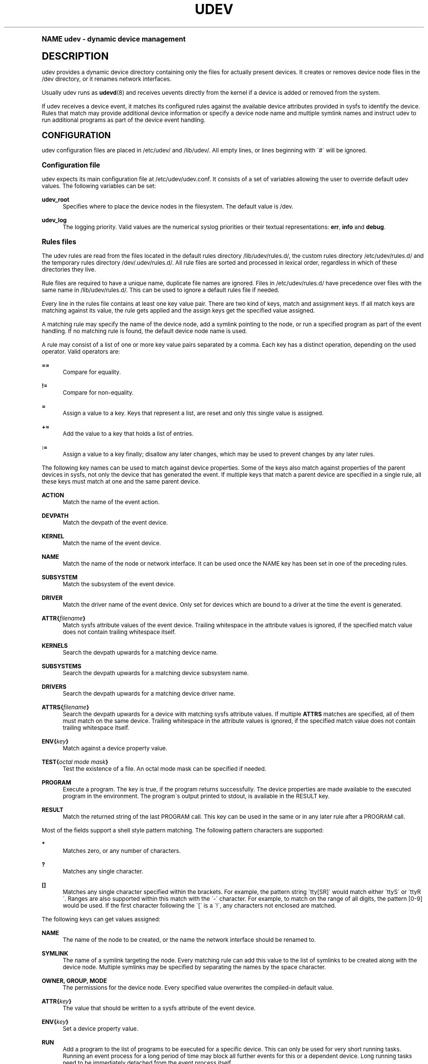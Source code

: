 .\"     Title: udev
.\"    Author: [see the "AUTHOR" section]
.\" Generator: DocBook XSL Stylesheets v1.74.0 <http://docbook.sf.net/>
.\"      Date: August 2005
.\"    Manual: udev
.\"    Source: udev
.\"  Language: English
.\"
.TH "UDEV" "7" "August 2005" "udev" "udev"
.\" -----------------------------------------------------------------
.\" * (re)Define some macros
.\" -----------------------------------------------------------------
.\" ~~~~~~~~~~~~~~~~~~~~~~~~~~~~~~~~~~~~~~~~~~~~~~~~~~~~~~~~~~~~~~~~~
.\" toupper - uppercase a string (locale-aware)
.\" ~~~~~~~~~~~~~~~~~~~~~~~~~~~~~~~~~~~~~~~~~~~~~~~~~~~~~~~~~~~~~~~~~
.de toupper
.tr aAbBcCdDeEfFgGhHiIjJkKlLmMnNoOpPqQrRsStTuUvVwWxXyYzZ
\\$*
.tr aabbccddeeffgghhiijjkkllmmnnooppqqrrssttuuvvwwxxyyzz
..
.\" ~~~~~~~~~~~~~~~~~~~~~~~~~~~~~~~~~~~~~~~~~~~~~~~~~~~~~~~~~~~~~~~~~
.\" SH-xref - format a cross-reference to an SH section
.\" ~~~~~~~~~~~~~~~~~~~~~~~~~~~~~~~~~~~~~~~~~~~~~~~~~~~~~~~~~~~~~~~~~
.de SH-xref
.ie n \{\
.\}
.toupper \\$*
.el \{\
\\$*
.\}
..
.\" ~~~~~~~~~~~~~~~~~~~~~~~~~~~~~~~~~~~~~~~~~~~~~~~~~~~~~~~~~~~~~~~~~
.\" SH - level-one heading that works better for non-TTY output
.\" ~~~~~~~~~~~~~~~~~~~~~~~~~~~~~~~~~~~~~~~~~~~~~~~~~~~~~~~~~~~~~~~~~
.de1 SH
.\" put an extra blank line of space above the head in non-TTY output
.if t \{\
.sp 1
.\}
.sp \\n[PD]u
.nr an-level 1
.set-an-margin
.nr an-prevailing-indent \\n[IN]
.fi
.in \\n[an-margin]u
.ti 0
.HTML-TAG ".NH \\n[an-level]"
.it 1 an-trap
.nr an-no-space-flag 1
.nr an-break-flag 1
\." make the size of the head bigger
.ps +3
.ft B
.ne (2v + 1u)
.ie n \{\
.\" if n (TTY output), use uppercase
.toupper \\$*
.\}
.el \{\
.nr an-break-flag 0
.\" if not n (not TTY), use normal case (not uppercase)
\\$1
.in \\n[an-margin]u
.ti 0
.\" if not n (not TTY), put a border/line under subheading
.sp -.6
\l'\n(.lu'
.\}
..
.\" ~~~~~~~~~~~~~~~~~~~~~~~~~~~~~~~~~~~~~~~~~~~~~~~~~~~~~~~~~~~~~~~~~
.\" SS - level-two heading that works better for non-TTY output
.\" ~~~~~~~~~~~~~~~~~~~~~~~~~~~~~~~~~~~~~~~~~~~~~~~~~~~~~~~~~~~~~~~~~
.de1 SS
.sp \\n[PD]u
.nr an-level 1
.set-an-margin
.nr an-prevailing-indent \\n[IN]
.fi
.in \\n[IN]u
.ti \\n[SN]u
.it 1 an-trap
.nr an-no-space-flag 1
.nr an-break-flag 1
.ps \\n[PS-SS]u
\." make the size of the head bigger
.ps +2
.ft B
.ne (2v + 1u)
.if \\n[.$] \&\\$*
..
.\" ~~~~~~~~~~~~~~~~~~~~~~~~~~~~~~~~~~~~~~~~~~~~~~~~~~~~~~~~~~~~~~~~~
.\" BB/BE - put background/screen (filled box) around block of text
.\" ~~~~~~~~~~~~~~~~~~~~~~~~~~~~~~~~~~~~~~~~~~~~~~~~~~~~~~~~~~~~~~~~~
.de BB
.if t \{\
.sp -.5
.br
.in +2n
.ll -2n
.gcolor red
.di BX
.\}
..
.de EB
.if t \{\
.if "\\$2"adjust-for-leading-newline" \{\
.sp -1
.\}
.br
.di
.in
.ll
.gcolor
.nr BW \\n(.lu-\\n(.i
.nr BH \\n(dn+.5v
.ne \\n(BHu+.5v
.ie "\\$2"adjust-for-leading-newline" \{\
\M[\\$1]\h'1n'\v'+.5v'\D'P \\n(BWu 0 0 \\n(BHu -\\n(BWu 0 0 -\\n(BHu'\M[]
.\}
.el \{\
\M[\\$1]\h'1n'\v'-.5v'\D'P \\n(BWu 0 0 \\n(BHu -\\n(BWu 0 0 -\\n(BHu'\M[]
.\}
.in 0
.sp -.5v
.nf
.BX
.in
.sp .5v
.fi
.\}
..
.\" ~~~~~~~~~~~~~~~~~~~~~~~~~~~~~~~~~~~~~~~~~~~~~~~~~~~~~~~~~~~~~~~~~
.\" BM/EM - put colored marker in margin next to block of text
.\" ~~~~~~~~~~~~~~~~~~~~~~~~~~~~~~~~~~~~~~~~~~~~~~~~~~~~~~~~~~~~~~~~~
.de BM
.if t \{\
.br
.ll -2n
.gcolor red
.di BX
.\}
..
.de EM
.if t \{\
.br
.di
.ll
.gcolor
.nr BH \\n(dn
.ne \\n(BHu
\M[\\$1]\D'P -.75n 0 0 \\n(BHu -(\\n[.i]u - \\n(INu - .75n) 0 0 -\\n(BHu'\M[]
.in 0
.nf
.BX
.in
.fi
.\}
..
.\" -----------------------------------------------------------------
.\" * set default formatting
.\" -----------------------------------------------------------------
.\" disable hyphenation
.nh
.\" disable justification (adjust text to left margin only)
.ad l
.\" -----------------------------------------------------------------
.\" * MAIN CONTENT STARTS HERE *
.\" -----------------------------------------------------------------
.SH "Name"
udev \- dynamic device management
.SH "DESCRIPTION"
.PP
udev provides a dynamic device directory containing only the files for actually present devices\&. It creates or removes device node files in the
\FC/dev\F[]
directory, or it renames network interfaces\&.
.PP
Usually udev runs as
\fBudevd\fR(8)
and receives uevents directly from the kernel if a device is added or removed from the system\&.
.PP
If udev receives a device event, it matches its configured rules against the available device attributes provided in sysfs to identify the device\&. Rules that match may provide additional device information or specify a device node name and multiple symlink names and instruct udev to run additional programs as part of the device event handling\&.
.SH "CONFIGURATION"
.PP
udev configuration files are placed in
\FC/etc/udev/\F[]
and
\FC/lib/udev/\F[]\&. All empty lines, or lines beginning with \'#\' will be ignored\&.
.SS "Configuration file"
.PP
udev expects its main configuration file at
\FC/etc/udev/udev\&.conf\F[]\&. It consists of a set of variables allowing the user to override default udev values\&. The following variables can be set:
.PP
\fBudev_root\fR
.RS 4
Specifies where to place the device nodes in the filesystem\&. The default value is
\FC/dev\F[]\&.
.RE
.PP
\fBudev_log\fR
.RS 4
The logging priority\&. Valid values are the numerical syslog priorities or their textual representations:
\fBerr\fR,
\fBinfo\fR
and
\fBdebug\fR\&.
.RE
.SS "Rules files"
.PP
The udev rules are read from the files located in the default rules directory
\FC/lib/udev/rules\&.d/\F[], the custom rules directory
\FC/etc/udev/rules\&.d/\F[]
and the temporary rules directory
\FC/dev/\&.udev/rules\&.d/\F[]\&. All rule files are sorted and processed in lexical order, regardless in which of these directories they live\&.
.PP
Rule files are required to have a unique name, duplicate file names are ignored\&. Files in
\FC/etc/udev/rules\&.d/\F[]
have precedence over files with the same name in
\FC/lib/udev/rules\&.d/\F[]\&. This can be used to ignore a default rules file if needed\&.
.PP
Every line in the rules file contains at least one key value pair\&. There are two kind of keys, match and assignment keys\&. If all match keys are matching against its value, the rule gets applied and the assign keys get the specified value assigned\&.
.PP
A matching rule may specify the name of the device node, add a symlink pointing to the node, or run a specified program as part of the event handling\&. If no matching rule is found, the default device node name is used\&.
.PP
A rule may consist of a list of one or more key value pairs separated by a comma\&. Each key has a distinct operation, depending on the used operator\&. Valid operators are:
.PP
\fB==\fR
.RS 4
Compare for equality\&.
.RE
.PP
\fB!=\fR
.RS 4
Compare for non\-equality\&.
.RE
.PP
\fB=\fR
.RS 4
Assign a value to a key\&. Keys that represent a list, are reset and only this single value is assigned\&.
.RE
.PP
\fB+=\fR
.RS 4
Add the value to a key that holds a list of entries\&.
.RE
.PP
\fB:=\fR
.RS 4
Assign a value to a key finally; disallow any later changes, which may be used to prevent changes by any later rules\&.
.RE
.PP
The following key names can be used to match against device properties\&. Some of the keys also match against properties of the parent devices in sysfs, not only the device that has generated the event\&. If multiple keys that match a parent device are specified in a single rule, all these keys must match at one and the same parent device\&.
.PP
\fBACTION\fR
.RS 4
Match the name of the event action\&.
.RE
.PP
\fBDEVPATH\fR
.RS 4
Match the devpath of the event device\&.
.RE
.PP
\fBKERNEL\fR
.RS 4
Match the name of the event device\&.
.RE
.PP
\fBNAME\fR
.RS 4
Match the name of the node or network interface\&. It can be used once the NAME key has been set in one of the preceding rules\&.
.RE
.PP
\fBSUBSYSTEM\fR
.RS 4
Match the subsystem of the event device\&.
.RE
.PP
\fBDRIVER\fR
.RS 4
Match the driver name of the event device\&. Only set for devices which are bound to a driver at the time the event is generated\&.
.RE
.PP
\fBATTR{\fR\fB\fIfilename\fR\fR\fB}\fR
.RS 4
Match sysfs attribute values of the event device\&. Trailing whitespace in the attribute values is ignored, if the specified match value does not contain trailing whitespace itself\&.
.RE
.PP
\fBKERNELS\fR
.RS 4
Search the devpath upwards for a matching device name\&.
.RE
.PP
\fBSUBSYSTEMS\fR
.RS 4
Search the devpath upwards for a matching device subsystem name\&.
.RE
.PP
\fBDRIVERS\fR
.RS 4
Search the devpath upwards for a matching device driver name\&.
.RE
.PP
\fBATTRS{\fR\fB\fIfilename\fR\fR\fB}\fR
.RS 4
Search the devpath upwards for a device with matching sysfs attribute values\&. If multiple
\fBATTRS\fR
matches are specified, all of them must match on the same device\&. Trailing whitespace in the attribute values is ignored, if the specified match value does not contain trailing whitespace itself\&.
.RE
.PP
\fBENV{\fR\fB\fIkey\fR\fR\fB}\fR
.RS 4
Match against a device property value\&.
.RE
.PP
\fBTEST{\fR\fB\fIoctal mode mask\fR\fR\fB}\fR
.RS 4
Test the existence of a file\&. An octal mode mask can be specified if needed\&.
.RE
.PP
\fBPROGRAM\fR
.RS 4
Execute a program\&. The key is true, if the program returns successfully\&. The device properties are made available to the executed program in the environment\&. The program\'s output printed to stdout, is available in the RESULT key\&.
.RE
.PP
\fBRESULT\fR
.RS 4
Match the returned string of the last PROGRAM call\&. This key can be used in the same or in any later rule after a PROGRAM call\&.
.RE
.PP
Most of the fields support a shell style pattern matching\&. The following pattern characters are supported:
.PP
\fB*\fR
.RS 4
Matches zero, or any number of characters\&.
.RE
.PP
\fB?\fR
.RS 4
Matches any single character\&.
.RE
.PP
\fB[]\fR
.RS 4
Matches any single character specified within the brackets\&. For example, the pattern string \'tty[SR]\' would match either \'ttyS\' or \'ttyR\'\&. Ranges are also supported within this match with the \'\-\' character\&. For example, to match on the range of all digits, the pattern [0\-9] would be used\&. If the first character following the \'[\' is a \'!\', any characters not enclosed are matched\&.
.RE
.PP
The following keys can get values assigned:
.PP
\fBNAME\fR
.RS 4
The name of the node to be created, or the name the network interface should be renamed to\&.
.RE
.PP
\fBSYMLINK\fR
.RS 4
The name of a symlink targeting the node\&. Every matching rule can add this value to the list of symlinks to be created along with the device node\&. Multiple symlinks may be specified by separating the names by the space character\&.
.RE
.PP
\fBOWNER, GROUP, MODE\fR
.RS 4
The permissions for the device node\&. Every specified value overwrites the compiled\-in default value\&.
.RE
.PP
\fBATTR{\fR\fB\fIkey\fR\fR\fB}\fR
.RS 4
The value that should be written to a sysfs attribute of the event device\&.
.RE
.PP
\fBENV{\fR\fB\fIkey\fR\fR\fB}\fR
.RS 4
Set a device property value\&.
.RE
.PP
\fBRUN\fR
.RS 4
Add a program to the list of programs to be executed for a specific device\&. This can only be used for very short running tasks\&. Running an event process for a long period of time may block all further events for this or a dependent device\&. Long running tasks need to be immediately detached from the event process itself\&.
.sp
If the specifiefd string starts with
\fBsocket:\fR\fB\fIpath\fR\fR, all current event values will be passed to the specified socket, as a message in the same format the kernel sends an uevent\&. If the first character of the specified path is an @ character, an abstract namespace socket is used, instead of an existing socket file\&.
.RE
.PP
\fBLABEL\fR
.RS 4
Named label where a GOTO can jump to\&.
.RE
.PP
\fBGOTO\fR
.RS 4
Jumps to the next LABEL with a matching name
.RE
.PP
\fBIMPORT{\fR\fB\fItype\fR\fR\fB}\fR
.RS 4
Import a set of variables as device properties, depending on
\fItype\fR:
.PP
\fBprogram\fR
.RS 4
Execute an external program specified as the assigned value and import its output, which must be in environment key format\&.
.RE
.PP
\fBfile\fR
.RS 4
Import a text file specified as the assigned value, which must be in environment key format\&.
.RE
.PP
\fBparent\fR
.RS 4
Import the stored keys from the parent device by reading the database entry of the parent device\&. The value assigned to
\fBIMPORT{parent}\fR
is used as a filter of key names to import (with the same shell\-style pattern matching used for comparisons)\&.
.RE
.sp
If no option is given, udev will choose between
\fBprogram\fR
and
\fBfile\fR
based on the executable bit of the file permissions\&.
.RE
.PP
\fBWAIT_FOR\fR
.RS 4
Wait for a file to become available\&.
.RE
.PP
\fBOPTIONS\fR
.RS 4
Rule and device options:
.PP
\fBlast_rule\fR
.RS 4
Stops further rules application\&. No later rules will have any effect\&.
.RE
.PP
\fBignore_device\fR
.RS 4
Ignore this event completely\&.
.RE
.PP
\fBignore_remove\fR
.RS 4
Do not remove the device node when the device goes away\&. This may be useful as a workaround for broken device drivers\&.
.RE
.PP
\fBlink_priority=\fR\fB\fIvalue\fR\fR
.RS 4
Specify the priority of the created symlinks\&. Devices with higher priorities overwrite existing symlinks of other devices\&. The default is 0\&.
.RE
.PP
\fBall_partitions\fR
.RS 4
Create the device nodes for all available partitions of a block device\&. This may be useful for removable media devices where media changes are not detected\&.
.RE
.PP
\fBevent_timeout=\fR
.RS 4
Number of seconds an event will wait for operations to finish, before it will terminate itself\&.
.RE
.PP
\fBstring_escape=\fR\fB\fInone|replace\fR\fR
.RS 4
Usually control and other possibly unsafe characters are replaced in strings used for device naming\&. The mode of replacement can be specified with this option\&.
.RE
.RE
.PP
The
\fBNAME\fR,
\fBSYMLINK\fR,
\fBPROGRAM\fR,
\fBOWNER\fR,
\fBGROUP\fR,
\fBMODE\fR
and
\fBRUN\fR
fields support simple printf\-like string substitutions\&. The
\fBRUN\fR
format chars gets applied after all rules have been processed, right before the program is executed\&. It allows the use of device properties set by earlier matching rules\&. For all other fields, substitutions are applied while the individual rule is being processed\&. The available substitutions are:
.PP
\fB$kernel\fR, \fB%k\fR
.RS 4
The kernel name for this device\&.
.RE
.PP
\fB$number\fR, \fB%n\fR
.RS 4
The kernel number for this device\&. For example, \'sda3\' has kernel number of \'3\'
.RE
.PP
\fB$devpath\fR, \fB%p\fR
.RS 4
The devpath of the device\&.
.RE
.PP
\fB$id\fR, \fB%b\fR
.RS 4
The name of the device matched while searching the devpath upwards for
\fBSUBSYSTEMS\fR,
\fBKERNELS\fR,
\fBDRIVERS\fR
and
\fBATTRS\fR\&.
.RE
.PP
\fB$driver\fR
.RS 4
The driver name of the device matched while searching the devpath upwards for
\fBSUBSYSTEMS\fR,
\fBKERNELS\fR,
\fBDRIVERS\fR
and
\fBATTRS\fR\&.
.RE
.PP
\fB$attr{\fR\fB\fIfile\fR\fR\fB}\fR, \fB%s{\fR\fB\fIfile\fR\fR\fB}\fR
.RS 4
The value of a sysfs attribute found at the device, where all keys of the rule have matched\&. If the matching device does not have such an attribute, follow the chain of parent devices and use the value of the first attribute that matches\&. If the attribute is a symlink, the last element of the symlink target is returned as the value\&.
.RE
.PP
\fB$env{\fR\fB\fIkey\fR\fR\fB}\fR, \fB%E{\fR\fB\fIkey\fR\fR\fB}\fR
.RS 4
A device property value\&.
.RE
.PP
\fB$major\fR, \fB%M\fR
.RS 4
The kernel major number for the device\&.
.RE
.PP
\fB$minor\fR, \fB%m\fR
.RS 4
The kernel minor number for the device\&.
.RE
.PP
\fB$result\fR, \fB%c\fR
.RS 4
The string returned by the external program requested with PROGRAM\&. A single part of the string, separated by a space character may be selected by specifying the part number as an attribute:
\fB%c{N}\fR\&. If the number is followed by the \'+\' char this part plus all remaining parts of the result string are substituted:
\fB%c{N+}\fR
.RE
.PP
\fB$parent\fR, \fB%P\fR
.RS 4
The node name of the parent device\&.
.RE
.PP
\fB$name\fR
.RS 4
The current name of the device node\&. If not changed by a rule, it is the name of the kernel device\&.
.RE
.PP
\fB$links\fR
.RS 4
The current list of symlinks, separated by a space character\&. The value is only set if an earlier rule assigned a value, or during a remove events\&.
.RE
.PP
\fB$root\fR, \fB%r\fR
.RS 4
The udev_root value\&.
.RE
.PP
\fB$sys\fR, \fB%S\fR
.RS 4
The sysfs mount point\&.
.RE
.PP
\fB$tempnode\fR, \fB%N\fR
.RS 4
The name of a created temporary device node to provide access to the device from a external program before the real node is created\&.
.RE
.PP
\fB%%\fR
.RS 4
The \'%\' character itself\&.
.RE
.PP
\fB$$\fR
.RS 4
The \'$\' character itself\&.
.RE
.PP
The count of characters to be substituted may be limited by specifying the format length value\&. For example, \'%3s{file}\' will only insert the first three characters of the sysfs attribute
.SH "AUTHOR"
.PP
Written by Greg Kroah\-Hartman
\FCgreg@kroah\&.com\F[]
and Kay Sievers
\FCkay\&.sievers@vrfy\&.org\F[]\&. With much help from Dan Stekloff and many others\&.
.SH "SEE ALSO"
.PP
\fBudevd\fR(8),
\fBudevadm\fR(8)
